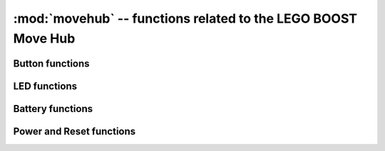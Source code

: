 :mod:`movehub` -- functions related to the LEGO BOOST Move Hub
==============================================================

Button functions
----------------

.. function:: get_button()

    Returns ``True`` if the button is pressed, otherwise ``False``.

LED functions
-------------

.. function:: set_led(color)

    Sets the LED color. The *color* can be the name of a color (``"red"``,
    ``"green"``, ``"blue"``, ``"yellow"``, ``"cyan"``, ``"magenta"``,
    ``"white"``) or ``None`` to turn the LED off. It can also be a tuple with
    and RGB value, e.g. ``(255, 128, 0)``.


Battery functions
-----------------

.. function:: get_bat_mV()

    Returns the battery voltage in mV.

.. function:: get_bat_mA()

    Returns the battery current in mA.


Power and Reset functions
-------------------------

.. function:: reset(fw_update)

   Performs a hard reset. If *fw_update* is ``True``, then the firmware loader
   will run, otherwise the regular firmware will run.

.. function:: power_off()

    Turns the Move Hub off.

